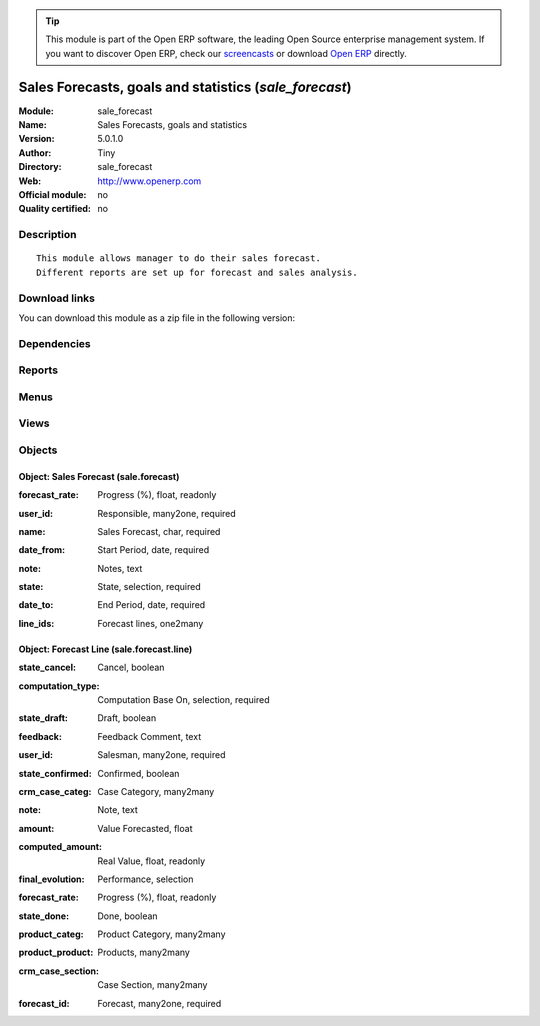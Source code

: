 
.. i18n: .. module:: sale_forecast
.. i18n:     :synopsis: Sales Forecasts, goals and statistics 
.. i18n:     :noindex:
.. i18n: .. 

.. module:: sale_forecast
    :synopsis: Sales Forecasts, goals and statistics 
    :noindex:
.. 

.. i18n: .. raw:: html
.. i18n: 
.. i18n:       <br />
.. i18n:     <link rel="stylesheet" href="../_static/hide_objects_in_sidebar.css" type="text/css" />

.. raw:: html

      <br />
    <link rel="stylesheet" href="../_static/hide_objects_in_sidebar.css" type="text/css" />

.. i18n: .. tip:: This module is part of the Open ERP software, the leading Open Source 
.. i18n:   enterprise management system. If you want to discover Open ERP, check our 
.. i18n:   `screencasts <http://openerp.tv>`_ or download 
.. i18n:   `Open ERP <http://openerp.com>`_ directly.

.. tip:: This module is part of the Open ERP software, the leading Open Source 
  enterprise management system. If you want to discover Open ERP, check our 
  `screencasts <http://openerp.tv>`_ or download 
  `Open ERP <http://openerp.com>`_ directly.

.. i18n: .. raw:: html
.. i18n: 
.. i18n:     <div class="js-kit-rating" title="" permalink="" standalone="yes" path="/sale_forecast"></div>
.. i18n:     <script src="http://js-kit.com/ratings.js"></script>

.. raw:: html

    <div class="js-kit-rating" title="" permalink="" standalone="yes" path="/sale_forecast"></div>
    <script src="http://js-kit.com/ratings.js"></script>

.. i18n: Sales Forecasts, goals and statistics (*sale_forecast*)
.. i18n: =======================================================
.. i18n: :Module: sale_forecast
.. i18n: :Name: Sales Forecasts, goals and statistics
.. i18n: :Version: 5.0.1.0
.. i18n: :Author: Tiny
.. i18n: :Directory: sale_forecast
.. i18n: :Web: http://www.openerp.com
.. i18n: :Official module: no
.. i18n: :Quality certified: no

Sales Forecasts, goals and statistics (*sale_forecast*)
=======================================================
:Module: sale_forecast
:Name: Sales Forecasts, goals and statistics
:Version: 5.0.1.0
:Author: Tiny
:Directory: sale_forecast
:Web: http://www.openerp.com
:Official module: no
:Quality certified: no

.. i18n: Description
.. i18n: -----------

Description
-----------

.. i18n: ::
.. i18n: 
.. i18n:   This module allows manager to do their sales forecast.
.. i18n:   Different reports are set up for forecast and sales analysis.

::

  This module allows manager to do their sales forecast.
  Different reports are set up for forecast and sales analysis.

.. i18n: Download links
.. i18n: --------------

Download links
--------------

.. i18n: You can download this module as a zip file in the following version:

You can download this module as a zip file in the following version:

.. i18n:   * `trunk <http://www.openerp.com/download/modules/trunk/sale_forecast.zip>`_

  * `trunk <http://www.openerp.com/download/modules/trunk/sale_forecast.zip>`_

.. i18n: Dependencies
.. i18n: ------------

Dependencies
------------

.. i18n:  * :mod:`account`
.. i18n:  * :mod:`account_invoice_salesman`
.. i18n:  * :mod:`crm`
.. i18n:  * :mod:`sale`

 * :mod:`account`
 * :mod:`account_invoice_salesman`
 * :mod:`crm`
 * :mod:`sale`

.. i18n: Reports
.. i18n: -------

Reports
-------

.. i18n:  * Sale Forecast
.. i18n: 
.. i18n:  * Sales Forecast By Salesman

 * Sale Forecast

 * Sales Forecast By Salesman

.. i18n: Menus
.. i18n: -------

Menus
-------

.. i18n:  * Sales Management/Sales Forecasts
.. i18n:  * Sales Management/Sales Forecasts/New Sales Forecasts
.. i18n:  * Sales Management/Sales Forecasts/My Managing Sales Forecast
.. i18n:  * Sales Management/Sales Forecasts/Current Sales Forecast
.. i18n:  * Sales Management/Sales Forecasts/Forecast Reports
.. i18n:  * Sales Management/Sales Forecasts/Forecast Reports/Number Of Invoice
.. i18n:  * Sales Management/Sales Forecasts/Forecast Reports/Amount Invoiced
.. i18n:  * Sales Management/Sales Forecasts/Forecast Reports/Cases
.. i18n:  * Sales Management/Sales Forecasts/Forecast Reports/Amount Sales
.. i18n:  * Sales Management/Sales Forecasts/Forecast Reports/Number of Sales order

 * Sales Management/Sales Forecasts
 * Sales Management/Sales Forecasts/New Sales Forecasts
 * Sales Management/Sales Forecasts/My Managing Sales Forecast
 * Sales Management/Sales Forecasts/Current Sales Forecast
 * Sales Management/Sales Forecasts/Forecast Reports
 * Sales Management/Sales Forecasts/Forecast Reports/Number Of Invoice
 * Sales Management/Sales Forecasts/Forecast Reports/Amount Invoiced
 * Sales Management/Sales Forecasts/Forecast Reports/Cases
 * Sales Management/Sales Forecasts/Forecast Reports/Amount Sales
 * Sales Management/Sales Forecasts/Forecast Reports/Number of Sales order

.. i18n: Views
.. i18n: -----

Views
-----

.. i18n:  * sale_forecast.tree (tree)
.. i18n:  * sale_forecast.form (form)
.. i18n:  * sale.forecast.line.graph (graph)

 * sale_forecast.tree (tree)
 * sale_forecast.form (form)
 * sale.forecast.line.graph (graph)

.. i18n: Objects
.. i18n: -------

Objects
-------

.. i18n: Object: Sales Forecast (sale.forecast)
.. i18n: ######################################

Object: Sales Forecast (sale.forecast)
######################################

.. i18n: :forecast_rate: Progress (%), float, readonly

:forecast_rate: Progress (%), float, readonly

.. i18n: :user_id: Responsible, many2one, required

:user_id: Responsible, many2one, required

.. i18n: :name: Sales Forecast, char, required

:name: Sales Forecast, char, required

.. i18n: :date_from: Start Period, date, required

:date_from: Start Period, date, required

.. i18n: :note: Notes, text

:note: Notes, text

.. i18n: :state: State, selection, required

:state: State, selection, required

.. i18n: :date_to: End Period, date, required

:date_to: End Period, date, required

.. i18n: :line_ids: Forecast lines, one2many

:line_ids: Forecast lines, one2many

.. i18n: Object: Forecast Line (sale.forecast.line)
.. i18n: ##########################################

Object: Forecast Line (sale.forecast.line)
##########################################

.. i18n: :state_cancel: Cancel, boolean

:state_cancel: Cancel, boolean

.. i18n: :computation_type: Computation Base On, selection, required

:computation_type: Computation Base On, selection, required

.. i18n: :state_draft: Draft, boolean

:state_draft: Draft, boolean

.. i18n: :feedback: Feedback Comment, text

:feedback: Feedback Comment, text

.. i18n: :user_id: Salesman, many2one, required

:user_id: Salesman, many2one, required

.. i18n: :state_confirmed: Confirmed, boolean

:state_confirmed: Confirmed, boolean

.. i18n: :crm_case_categ: Case Category, many2many

:crm_case_categ: Case Category, many2many

.. i18n: :note: Note, text

:note: Note, text

.. i18n: :amount: Value Forecasted, float

:amount: Value Forecasted, float

.. i18n: :computed_amount: Real Value, float, readonly

:computed_amount: Real Value, float, readonly

.. i18n: :final_evolution: Performance, selection

:final_evolution: Performance, selection

.. i18n: :forecast_rate: Progress (%), float, readonly

:forecast_rate: Progress (%), float, readonly

.. i18n: :state_done: Done, boolean

:state_done: Done, boolean

.. i18n: :product_categ: Product Category, many2many

:product_categ: Product Category, many2many

.. i18n: :product_product: Products, many2many

:product_product: Products, many2many

.. i18n: :crm_case_section: Case Section, many2many

:crm_case_section: Case Section, many2many

.. i18n: :forecast_id: Forecast, many2one, required

:forecast_id: Forecast, many2one, required

